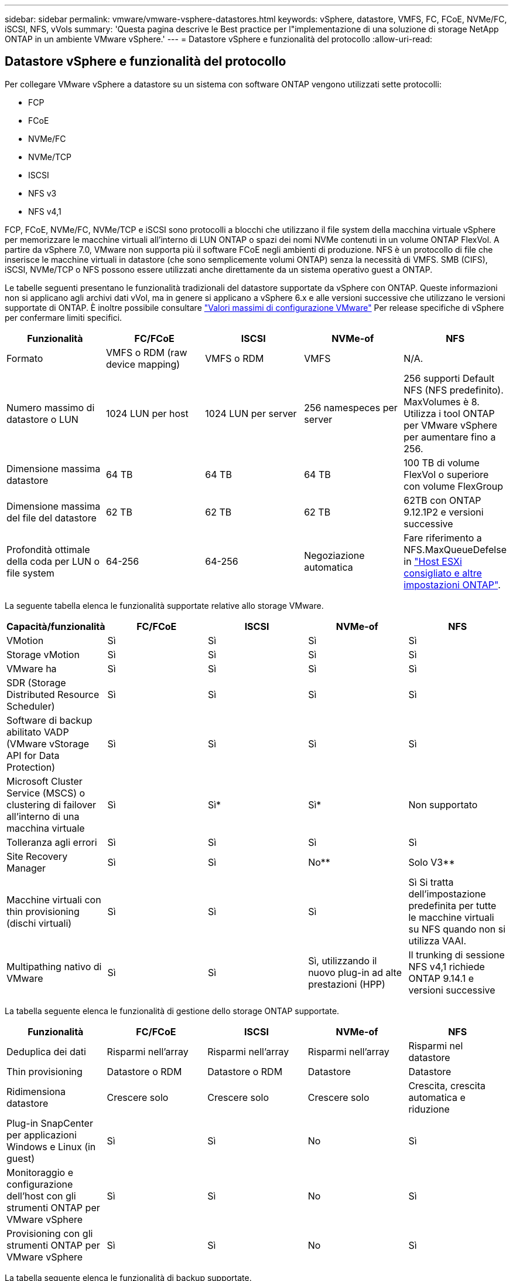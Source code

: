 ---
sidebar: sidebar 
permalink: vmware/vmware-vsphere-datastores.html 
keywords: vSphere, datastore, VMFS, FC, FCoE, NVMe/FC, iSCSI, NFS, vVols 
summary: 'Questa pagina descrive le Best practice per l"implementazione di una soluzione di storage NetApp ONTAP in un ambiente VMware vSphere.' 
---
= Datastore vSphere e funzionalità del protocollo
:allow-uri-read: 




== Datastore vSphere e funzionalità del protocollo

[role="lead"]
Per collegare VMware vSphere a datastore su un sistema con software ONTAP vengono utilizzati sette protocolli:

* FCP
* FCoE
* NVMe/FC
* NVMe/TCP
* ISCSI
* NFS v3
* NFS v4,1


FCP, FCoE, NVMe/FC, NVMe/TCP e iSCSI sono protocolli a blocchi che utilizzano il file system della macchina virtuale vSphere per memorizzare le macchine virtuali all'interno di LUN ONTAP o spazi dei nomi NVMe contenuti in un volume ONTAP FlexVol. A partire da vSphere 7.0, VMware non supporta più il software FCoE negli ambienti di produzione. NFS è un protocollo di file che inserisce le macchine virtuali in datastore (che sono semplicemente volumi ONTAP) senza la necessità di VMFS. SMB (CIFS), iSCSI, NVMe/TCP o NFS possono essere utilizzati anche direttamente da un sistema operativo guest a ONTAP.

Le tabelle seguenti presentano le funzionalità tradizionali del datastore supportate da vSphere con ONTAP. Queste informazioni non si applicano agli archivi dati vVol, ma in genere si applicano a vSphere 6.x e alle versioni successive che utilizzano le versioni supportate di ONTAP. È inoltre possibile consultare https://www.vmware.com/support/pubs/["Valori massimi di configurazione VMware"^] Per release specifiche di vSphere per confermare limiti specifici.

|===
| Funzionalità | FC/FCoE | ISCSI | NVMe-of | NFS 


| Formato | VMFS o RDM (raw device mapping) | VMFS o RDM | VMFS | N/A. 


| Numero massimo di datastore o LUN | 1024 LUN per host | 1024 LUN per server | 256 namespeces per server | 256 supporti
Default NFS (NFS predefinito). MaxVolumes è 8. Utilizza i tool ONTAP per VMware vSphere per aumentare fino a 256. 


| Dimensione massima datastore | 64 TB | 64 TB | 64 TB | 100 TB di volume FlexVol o superiore con volume FlexGroup 


| Dimensione massima del file del datastore | 62 TB | 62 TB | 62 TB | 62TB con ONTAP 9.12.1P2 e versioni successive 


| Profondità ottimale della coda per LUN o file system | 64-256 | 64-256 | Negoziazione automatica | Fare riferimento a NFS.MaxQueueDefelse in https://docs.netapp.com/us-en/netapp-solutions/virtualization/vsphere_ontap_recommended_esxi_host_and_other_ontap_settings.html["Host ESXi consigliato e altre impostazioni ONTAP"^]. 
|===
La seguente tabella elenca le funzionalità supportate relative allo storage VMware.

|===
| Capacità/funzionalità | FC/FCoE | ISCSI | NVMe-of | NFS 


| VMotion | Sì | Sì | Sì | Sì 


| Storage vMotion | Sì | Sì | Sì | Sì 


| VMware ha | Sì | Sì | Sì | Sì 


| SDR (Storage Distributed Resource Scheduler) | Sì | Sì | Sì | Sì 


| Software di backup abilitato VADP (VMware vStorage API for Data Protection) | Sì | Sì | Sì | Sì 


| Microsoft Cluster Service (MSCS) o clustering di failover all'interno di una macchina virtuale | Sì | Sì* | Sì* | Non supportato 


| Tolleranza agli errori | Sì | Sì | Sì | Sì 


| Site Recovery Manager | Sì | Sì | No** | Solo V3** 


| Macchine virtuali con thin provisioning (dischi virtuali) | Sì | Sì | Sì | Sì
Si tratta dell'impostazione predefinita per tutte le macchine virtuali su NFS quando non si utilizza VAAI. 


| Multipathing nativo di VMware | Sì | Sì | Sì, utilizzando il nuovo plug-in ad alte prestazioni (HPP) | Il trunking di sessione NFS v4,1 richiede ONTAP 9.14.1 e versioni successive 
|===
La tabella seguente elenca le funzionalità di gestione dello storage ONTAP supportate.

|===
| Funzionalità | FC/FCoE | ISCSI | NVMe-of | NFS 


| Deduplica dei dati | Risparmi nell'array | Risparmi nell'array | Risparmi nell'array | Risparmi nel datastore 


| Thin provisioning | Datastore o RDM | Datastore o RDM | Datastore | Datastore 


| Ridimensiona datastore | Crescere solo | Crescere solo | Crescere solo | Crescita, crescita automatica e riduzione 


| Plug-in SnapCenter per applicazioni Windows e Linux (in guest) | Sì | Sì | No | Sì 


| Monitoraggio e configurazione dell'host con gli strumenti ONTAP per VMware vSphere | Sì | Sì | No | Sì 


| Provisioning con gli strumenti ONTAP per VMware vSphere | Sì | Sì | No | Sì 
|===
La tabella seguente elenca le funzionalità di backup supportate.

|===
| Funzionalità | FC/FCoE | ISCSI | NVMe-of | NFS 


| Istantanee di ONTAP | Sì | Sì | Sì | Sì 


| SRM supportato da backup replicati | Sì | Sì | No** | Solo V3** 


| Volume SnapMirror | Sì | Sì | Sì | Sì 


| Accesso all'immagine VMDK | Software di backup abilitato per VADP | Software di backup abilitato per VADP | Software di backup abilitato per VADP | Software di backup abilitato VADP, vSphere Client e il browser datastore di vSphere Web Client 


| Accesso a livello di file VMDK | Software di backup abilitato VADP, solo Windows | Software di backup abilitato VADP, solo Windows | Software di backup abilitato VADP, solo Windows | Software di backup abilitato VADP e applicazioni di terze parti 


| Granularità NDMP | Datastore | Datastore | Datastore | Datastore o macchina virtuale 
|===
*NetApp consiglia di utilizzare iSCSI in-guest per cluster Microsoft piuttosto che VMDK abilitati per il multi-writer in un datastore VMFS. Questo approccio è completamente supportato da Microsoft e VMware, offre grande flessibilità con ONTAP (SnapMirror per sistemi ONTAP on-premise o nel cloud), è facile da configurare e automatizzare e può essere protetto con SnapCenter. VSphere 7 aggiunge una nuova opzione VMDK in cluster. Si tratta di un'operazione diversa dai VMDK abilitati per il multi-writer, che richiede un datastore presentato tramite il protocollo FC che ha attivato il supporto VMDK in cluster. Sono previste altre restrizioni. Vedere VMware https://docs.vmware.com/en/VMware-vSphere/7.0/vsphere-esxi-vcenter-server-70-setup-wsfc.pdf["Configurazione per il clustering di failover di Windows Server"^] documentazione per le linee guida di configurazione.

**I datastore che utilizzano NVMe-of e NFS v4.1 richiedono la replica vSphere. La replica basata su array non è supportata da SRM.



== Selezione di un protocollo di storage

I sistemi che eseguono il software ONTAP supportano tutti i principali protocolli di storage, in modo che i clienti possano scegliere ciò che meglio si adatta al proprio ambiente, a seconda dell'infrastruttura di rete esistente e pianificata e delle competenze dello staff. I test di NetApp hanno generalmente mostrato poca differenza tra i protocolli eseguiti a velocità di linea simili, pertanto è meglio concentrarsi sull'infrastruttura di rete e sulle funzionalità del personale rispetto alle performance del protocollo raw.

I seguenti fattori potrebbero essere utili per valutare una scelta di protocollo:

* *Ambiente attuale del cliente.* sebbene i team IT siano generalmente esperti nella gestione dell'infrastruttura IP Ethernet, non tutti sono esperti nella gestione di un fabric SAN FC. Tuttavia, l'utilizzo di una rete IP generica non progettata per il traffico di storage potrebbe non funzionare bene. Prendi in considerazione l'infrastruttura di rete in uso, gli eventuali miglioramenti pianificati e le competenze e la disponibilità del personale per gestirli.
* *Facilità di configurazione.* oltre alla configurazione iniziale del fabric FC (switch e cablaggio aggiuntivi, zoning e verifica dell'interoperabilità di HBA e firmware), i protocolli a blocchi richiedono anche la creazione e la mappatura di LUN e il rilevamento e la formattazione da parte del sistema operativo guest. Una volta creati ed esportati, i volumi NFS vengono montati dall'host ESXi e pronti all'uso. NFS non dispone di specifiche qualifiche hardware o firmware da gestire.
* *Facilità di gestione.* con i protocolli SAN, se è necessario più spazio, sono necessari diversi passaggi, tra cui la crescita di un LUN, la ricerca di nuove dimensioni e la crescita del file system). Sebbene sia possibile aumentare un LUN, non è possibile ridurre le dimensioni di un LUN e il ripristino dello spazio inutilizzato può richiedere ulteriore impegno. NFS consente un facile dimensionamento in alto o in basso e questo ridimensionamento può essere automatizzato dal sistema storage. LA SAN offre la bonifica dello spazio attraverso i comandi TRIM/UNMAP del sistema operativo guest, consentendo di restituire spazio dai file cancellati all'array. Questo tipo di recupero dello spazio è più difficile con gli archivi dati NFS.
* *Trasparenza dello spazio di storage.* l'utilizzo dello storage è in genere più semplice da visualizzare negli ambienti NFS perché il thin provisioning restituisce immediatamente risparmi. Allo stesso modo, i risparmi di deduplica e clonazione sono immediatamente disponibili per altre macchine virtuali nello stesso datastore o per altri volumi di sistemi storage. La densità delle macchine virtuali è in genere maggiore anche in un datastore NFS, che può migliorare i risparmi della deduplica e ridurre i costi di gestione grazie a un numero inferiore di datastore da gestire.




== Layout del datastore

I sistemi storage ONTAP offrono una grande flessibilità nella creazione di datastore per macchine virtuali e dischi virtuali. Sebbene vengano applicate molte Best practice ONTAP quando si utilizza VSC per il provisioning dei datastore per vSphere (elencate nella sezione link:vmware-vsphere-settings.html["Host ESXi consigliato e altre impostazioni ONTAP"]), ecco alcune linee guida aggiuntive da prendere in considerazione:

* L'implementazione di vSphere con datastore NFS di ONTAP offre un'implementazione facile da gestire e dalle performance elevate che offre rapporti VM-datastore che non possono essere ottenuti con protocolli di storage basati su blocchi. Questa architettura può comportare un aumento di dieci volte della densità degli archivi dati con una conseguente riduzione del numero di archivi dati. Anche se un datastore più grande può trarre beneficio dall'efficienza dello storage e offrire vantaggi operativi, è consigliabile utilizzare almeno quattro datastore (volumi FlexVol) per memorizzare le macchine virtuali su un singolo controller ONTAP per ottenere le massime prestazioni dalle risorse hardware. Questo approccio consente inoltre di stabilire datastore con policy di recovery diverse. Alcuni possono essere sottoposti a backup o replicati più frequentemente rispetto ad altri in base alle esigenze aziendali. I volumi FlexGroup non richiedono più datastore per le performance, in quanto sono scalabili in base alla progettazione.
* NetApp consiglia di utilizzare i volumi FlexVol per la maggior parte dei datastore NFS. A partire da ONTAP 9,8, l'utilizzo dei volumi FlexGroup è supportato anche come datastore e generalmente è consigliato per alcuni casi d'utilizzo. Gli altri container di storage ONTAP, come i qtree, non sono generalmente consigliati, in quanto al momento non sono supportati dai tool ONTAP per VMware vSphere o dal plug-in NetApp SnapCenter per VMware vSphere. Ciò detto, implementare datastore come qtree multiple in un singolo volume potrebbe essere utile per ambienti altamente automatizzati, che possono trarre beneficio da quote a livello di datastore o cloni dei file delle macchine virtuali.
* Una buona dimensione per un datastore di volumi FlexVol è di circa 4TB - 8TB. Queste dimensioni rappresentano un buon punto di equilibrio per le performance, la facilità di gestione e la protezione dei dati. Inizia in piccolo (ad esempio, 4 TB) e fai crescere il datastore in base alle necessità (fino a un massimo di 100 TB). I datastore più piccoli sono più veloci da ripristinare dal backup o dopo un disastro e possono essere spostati rapidamente nel cluster. Prendere in considerazione l'utilizzo della funzione di dimensionamento automatico di ONTAP per aumentare e ridurre automaticamente il volume in base alle modifiche dello spazio utilizzato. Per impostazione predefinita, i tool ONTAP per il provisioning guidato degli archivi dati VMware vSphere utilizzano la dimensione automatica per i nuovi archivi dati. È possibile personalizzare ulteriormente le soglie di aumento e riduzione e le dimensioni massime e minime con System Manager o la riga di comando.
* In alternativa, gli archivi dati VMFS possono essere configurati con LUN accessibili da FC, iSCSI o FCoE. VMFS consente l'accesso simultaneo alle LUN tradizionali da parte di ogni server ESX in un cluster. Gli archivi di dati VMFS possono avere dimensioni fino a 64 TB e sono costituiti da un massimo di 32 LUN da 2 TB (VMFS 3) o un singolo LUN da 64 TB (VMFS 5). La dimensione massima del LUN ONTAP è 16 TB sulla maggior parte dei sistemi e 128 TB sui sistemi all-SAN-array. Pertanto, è possibile creare un datastore VMFS 5 di dimensioni massime sulla maggior parte dei sistemi ONTAP utilizzando quattro LUN da 16 TB. Sebbene i carichi di lavoro con i/o elevati possano offrire un vantaggio in termini di performance con più LUN (con sistemi FAS o AFF high-end), questo vantaggio è compensato dalla complessità di gestione aggiunta per creare, gestire e proteggere le LUN degli archivi dati e dall'aumento del rischio di disponibilità. In genere, NetApp consiglia di utilizzare un singolo LUN di grandi dimensioni per ciascun datastore e solo se è necessario andare oltre un datastore da 16 TB. Come per NFS, puoi utilizzare più datastore (volumi) per massimizzare le performance su un singolo controller ONTAP.
* I sistemi operativi guest precedenti necessitavano di un allineamento con il sistema storage per ottenere le migliori performance ed efficienza dello storage. Tuttavia, i moderni sistemi operativi supportati dai vendor dei distributori Microsoft e Linux come Red Hat non richiedono più modifiche per allineare la partizione del file system con i blocchi del sistema storage sottostante in un ambiente virtuale. Se si utilizza un sistema operativo precedente che potrebbe richiedere l'allineamento, cercare gli articoli nella Knowledge base del supporto NetApp utilizzando "allineamento delle macchine virtuali" o richiedere una copia di TR-3747 a un contatto commerciale o partner di NetApp.
* Evitare l'uso di utilità di deframmentazione all'interno del sistema operativo guest, poiché ciò non offre vantaggi in termini di prestazioni e influisce sull'efficienza dello storage e sull'utilizzo dello spazio snapshot. È inoltre consigliabile disattivare l'indicizzazione della ricerca nel sistema operativo guest per i desktop virtuali.
* ONTAP ha guidato il settore con innovative funzionalità di efficienza dello storage, che ti consentono di sfruttare al massimo lo spazio su disco utilizzabile. I sistemi AFF aumentano ulteriormente questa efficienza con la deduplica e la compressione inline predefinite. I dati vengono deduplicati in tutti i volumi in un aggregato, quindi non è più necessario raggruppare sistemi operativi simili e applicazioni simili in un singolo datastore per massimizzare i risparmi.
* In alcuni casi, potrebbe non essere necessario un datastore. Per ottenere performance e gestibilità ottimali, evitare di utilizzare un datastore per applicazioni con i/o elevato, come database e alcune applicazioni. Si consiglia invece di prendere in considerazione file system di proprietà degli ospiti, come NFS o iSCSI, gestiti dal guest o con RDM. Per indicazioni specifiche sulle applicazioni, consulta i report tecnici NetApp relativi alla tua applicazione. Ad esempio, link:../oracle/oracle-overview.html["Database Oracle su ONTAP"] contiene una sezione sulla virtualizzazione con informazioni utili.
* I dischi di prima classe (o dischi virtuali migliorati) consentono dischi gestiti da vCenter indipendenti da una macchina virtuale con vSphere 6.5 e versioni successive. Anche se gestiti principalmente da API, possono essere utili con vVol, soprattutto se gestiti da OpenStack o Kubernetes tools. Sono supportati da ONTAP e dai tool ONTAP per VMware vSphere.




== Migrazione di datastore e macchine virtuali

Quando si esegue la migrazione delle macchine virtuali da un datastore esistente su un altro sistema storage a ONTAP, è necessario tenere presente alcune procedure:

* Utilizzare Storage vMotion per spostare la maggior parte delle macchine virtuali su ONTAP. Questo approccio non solo non è disgregativo per l'esecuzione di macchine virtuali, ma consente anche funzionalità di efficienza dello storage ONTAP come la deduplica inline e la compressione per elaborare i dati durante la migrazione. Prendere in considerazione l'utilizzo delle funzionalità di vCenter per selezionare più macchine virtuali dall'elenco di inventario e quindi pianificare la migrazione (utilizzare il tasto Ctrl mentre si fa clic su azioni) in un momento appropriato.
* Sebbene sia possibile pianificare con attenzione una migrazione verso datastore di destinazione appropriati, spesso è più semplice eseguire la migrazione in blocco e poi organizzarla in un secondo momento. Potresti voler utilizzare questo approccio per guidare la migrazione verso datastore diversi, se hai esigenze specifiche di data Protection, come ad esempio diverse pianificazioni Snapshot.
* La maggior parte delle macchine virtuali e del relativo storage può essere migrata durante l'esecuzione (a caldo), ma la migrazione dello storage collegato (non nel datastore) come gli ISO, i LUN o i volumi NFS da un altro sistema storage potrebbe richiedere la migrazione a freddo.
* Le macchine virtuali che richiedono una migrazione più accurata includono database e applicazioni che utilizzano lo storage collegato. In generale, considerare l'utilizzo degli strumenti dell'applicazione per gestire la migrazione. Per Oracle, prendere in considerazione l'utilizzo di strumenti Oracle come RMAN o ASM per migrare i file di database. Vedere https://www.netapp.com/us/media/tr-4534.pdf["TR-4534"^] per ulteriori informazioni. Allo stesso modo, per SQL Server, prendere in considerazione l'utilizzo di SQL Server Management Studio o di strumenti NetApp come SnapManager per SQL Server o SnapCenter.




== Strumenti ONTAP per VMware vSphere

La Best practice più importante per l'utilizzo di vSphere con i sistemi che eseguono il software ONTAP consiste nell'installare e utilizzare i tool ONTAP per il plug-in di VMware vSphere (precedentemente noto come console di storage virtuale). Questo plug-in vCenter semplifica la gestione dello storage, migliora la disponibilità e riduce i costi di storage e l'overhead operativo, sia che si utilizzi SAN che NAS. Utilizza le Best practice per il provisioning degli archivi di dati e ottimizza le impostazioni degli host ESXi per i timeout multipath e HBA (descritti nell'Appendice B). Poiché si tratta di un plug-in vCenter, è disponibile per tutti i client web vSphere che si connettono al server vCenter.

Il plug-in consente inoltre di utilizzare altri strumenti ONTAP in ambienti vSphere. Il prodotto consente di installare il plug-in NFS per VMware VAAI, che consente l'offload delle copie in ONTAP per le operazioni di cloning delle macchine virtuali, lo space reservation per i file di dischi virtuali con thick provisioning e l'offload delle snapshot ONTAP.

Il plug-in è anche l'interfaccia di gestione per molte funzioni del provider VASA per ONTAP, supportando la gestione basata su policy di storage con vVol. Una volta registrati i tool ONTAP per VMware vSphere, utilizzali per creare profili di capacità storage, mapparli allo storage e garantire la conformità dei datastore con i profili nel tempo. Il provider VASA fornisce anche un'interfaccia per creare e gestire datastore vVol.

In generale, NetApp consiglia di utilizzare i tool ONTAP per l'interfaccia di VMware vSphere all'interno di vCenter per eseguire il provisioning di datastore tradizionali e vVol per garantire il rispetto delle Best practice.



== Rete generale

La configurazione delle impostazioni di rete quando si utilizza vSphere con sistemi che eseguono il software ONTAP è semplice e simile ad altre configurazioni di rete. Ecco alcuni aspetti da considerare:

* Separare il traffico di rete dello storage dalle altre reti. È possibile ottenere una rete separata utilizzando una VLAN dedicata o switch separati per lo storage. Se la rete di storage condivide percorsi fisici come gli uplink, potrebbe essere necessario QoS o porte di uplink aggiuntive per garantire una larghezza di banda sufficiente. Non connettere gli host direttamente allo storage; utilizzare gli switch per disporre di percorsi ridondanti e consentire a VMware ha di funzionare senza alcun intervento. Vedere link:vmware-vsphere-network.html["Connessione di rete diretta"] per ulteriori informazioni.
* I frame jumbo possono essere utilizzati se lo si desidera e supportati dalla rete, in particolare quando si utilizza iSCSI. Se vengono utilizzati, assicurarsi che siano configurati in modo identico su tutti i dispositivi di rete, VLAN e così via nel percorso tra lo storage e l'host ESXi. In caso contrario, potrebbero verificarsi problemi di connessione o di prestazioni. La MTU deve essere impostata in modo identico anche sullo switch virtuale ESXi, sulla porta VMkernel e anche sulle porte fisiche o sui gruppi di interfacce di ciascun nodo ONTAP.
* NetApp consiglia di disattivare il controllo del flusso di rete solo sulle porte di rete del cluster all'interno di un cluster ONTAP. NetApp non fornisce altri consigli sulle Best practice per le restanti porte di rete utilizzate per il traffico dati. Attivare o disattivare secondo necessità. Vedere http://www.netapp.com/us/media/tr-4182.pdf["TR-4182"^] per ulteriori informazioni sul controllo di flusso.
* Quando gli array di storage ESXi e ONTAP sono collegati a reti di storage Ethernet, NetApp consiglia di configurare le porte Ethernet a cui questi sistemi si connettono come porte edge RSTP (Rapid Spanning Tree Protocol) o utilizzando la funzione PortFast di Cisco. NetApp consiglia di abilitare la funzione di trunk PortFast Spanning-Tree in ambienti che utilizzano la funzionalità Cisco PortFast e che dispongono di un trunking VLAN 802.1Q abilitato per il server ESXi o gli array di storage ONTAP.
* NetApp consiglia le seguenti Best practice per l'aggregazione dei collegamenti:
+
** Utilizzare switch che supportano l'aggregazione di collegamenti di porte su due chassis switch separati utilizzando un approccio a gruppi di aggregazione di collegamenti multi-chassis, ad esempio Virtual PortChannel (VPC) di Cisco.
** Disattivare LACP per le porte dello switch connesse a ESXi, a meno che non si utilizzi dvSwitch 5.1 o versioni successive con LACP configurato.
** Utilizza LACP per creare aggregati di link per sistemi di storage ONTAP con gruppi di interfacce dinamiche multimode con hash porta o IP. Fare riferimento a. https://docs.netapp.com/us-en/ontap/networking/combine_physical_ports_to_create_interface_groups.html#dynamic-multimode-interface-group["Gestione della rete"^] per ulteriori indicazioni.
** Utilizzare un criterio di raggruppamento hash IP su ESXi quando si utilizza l'aggregazione di collegamenti statici (ad esempio, EtherChannel) e vSwitch standard o l'aggregazione di collegamenti basata su LACP con gli switch distribuiti vSphere. Se non si utilizza l'aggregazione dei collegamenti, utilizzare invece "Route based on the origining virtual port ID" (percorso basato sull'ID della porta virtuale di origine).




La seguente tabella fornisce un riepilogo degli elementi di configurazione di rete e indica la posizione in cui vengono applicate le impostazioni.

|===
| Elemento | ESXi | Switch | Nodo | SVM 


| Indirizzo IP | VMkernel | No** | No** | Sì 


| Aggregazione dei collegamenti | Switch virtuale | Sì | Sì | No* 


| VLAN | Gruppi di porte VMkernel e VM | Sì | Sì | No* 


| Controllo di flusso | NIC | Sì | Sì | No* 


| Spanning tree | No | Sì | No | No 


| MTU (per frame jumbo) | Switch virtuale e porta VMkernel (9000) | Sì (impostato su max) | Sì (9000) | No* 


| Gruppi di failover | No | No | Sì (creare) | Sì (selezionare) 
|===
*Le LIF SVM si connettono a porte, gruppi di interfacce o interfacce VLAN con VLAN, MTU e altre impostazioni. Tuttavia, le impostazioni non vengono gestite a livello di SVM.

**Questi dispositivi dispongono di indirizzi IP propri per la gestione, ma non vengono utilizzati nel contesto dello storage di rete ESXi.



== SAN (FC, FCoE, NVMe/FC, iSCSI), RDM

In vSphere, esistono tre modi per utilizzare le LUN dello storage a blocchi:

* Con datastore VMFS
* Con RDM (raw device mapping)
* Come LUN accessibile e controllato da un iniziatore software da un sistema operativo guest VM


VMFS è un file system in cluster dalle performance elevate che fornisce datastore che sono pool di storage condivisi. Gli archivi dati VMFS possono essere configurati con LUN a cui si accede utilizzando spazi dei nomi FC, iSCSI, FCoE o NVMe a cui si accede dal protocollo NVMe/FC. VMFS consente l'accesso simultaneo alle LUN tradizionali da parte di ogni server ESX in un cluster. La dimensione massima del LUN ONTAP è generalmente di 16 TB; pertanto, un datastore VMFS 5 di 64 TB (vedere la prima tabella di questa sezione) viene creato utilizzando quattro LUN da 16 TB (tutti i sistemi array SAN supportano la dimensione massima del LUN VMFS di 64 TB). Poiché l'architettura LUN di ONTAP non ha una profondità di coda singola ridotta, gli archivi dati VMFS in ONTAP possono scalare in maniera relativamente semplice rispetto alle architetture di array tradizionali.

VSphere include il supporto integrato per più percorsi verso i dispositivi storage, definito NMP (Native Multipathing). NMP è in grado di rilevare il tipo di storage per i sistemi storage supportati e di configurare automaticamente lo stack NMP per supportare le funzionalità del sistema storage in uso.

Sia NMP che NetApp ONTAP supportano l'accesso ad unità logica asimmetrico (ALUA) per negoziare percorsi ottimizzati e non ottimizzati. In ONTAP, un percorso ottimizzato per ALUA segue un percorso di dati diretto, utilizzando una porta di destinazione sul nodo che ospita il LUN a cui si accede. ALUA è attivato per impostazione predefinita sia in vSphere che in ONTAP. NMP riconosce il cluster ONTAP come ALUA e utilizza il plug-in del tipo di array di storage ALUA (`VMW_SATP_ALUA`) e seleziona il plug-in di selezione del percorso round robin (`VMW_PSP_RR`).

ESXi 6 supporta fino a 256 LUN e fino a 1,024 percorsi totali verso LUN. I LUN o i percorsi che superano questi limiti non sono visti da ESXi. Supponendo il numero massimo di LUN, il limite di percorso consente quattro percorsi per LUN. In un cluster ONTAP più grande, è possibile raggiungere il limite di percorso prima del limite di LUN. Per risolvere questo limite, ONTAP supporta la mappa LUN selettiva (SLM) nella versione 8.3 e successive.

SLM limita i nodi che pubblicizzano i percorsi a una determinata LUN. È una Best practice di NetApp avere almeno una LIF per nodo per SVM e utilizzare SLM per limitare i percorsi pubblicizzati al nodo che ospita la LUN e il suo partner ha. Sebbene esistano altri percorsi, essi non vengono pubblicizzati per impostazione predefinita. È possibile modificare i percorsi pubblicizzati con gli argomenti del nodo di reporting add e remove all'interno di SLM. Tenere presente che le LUN create nelle release precedenti alla 8.3 pubblicizzano tutti i percorsi e devono essere modificate solo per pubblicizzare i percorsi alla coppia ha di hosting. Per ulteriori informazioni su SLM, vedere la sezione 5.9 di http://www.netapp.com/us/media/tr-4080.pdf["TR-4080"^]. Il precedente metodo di portset può essere utilizzato anche per ridurre ulteriormente i percorsi disponibili per un LUN. I portset aiutano a ridurre il numero di percorsi visibili attraverso i quali gli iniziatori in un igroup possono vedere le LUN.

* SLM è attivato per impostazione predefinita. A meno che non si utilizzino portset, non è necessaria alcuna configurazione aggiuntiva.
* Per i LUN creati prima di Data ONTAP 8.3, applicare manualmente SLM eseguendo `lun mapping remove-reporting-nodes` Comando per rimuovere i nodi di reporting del LUN e limitare l'accesso del LUN al nodo proprietario del LUN e al partner ha.


I protocolli a blocchi (iSCSI, FC e FCoE) accedono alle LUN utilizzando ID LUN e numeri di serie, insieme a nomi univoci. FC e FCoE utilizzano nomi in tutto il mondo (WWNN e WWPN), mentre iSCSI utilizza nomi iSCSI qualificati (IQN). Il percorso delle LUN all'interno dello storage è privo di significato per i protocolli a blocchi e non viene presentato in alcun punto del protocollo. Pertanto, un volume che contiene solo LUN non deve essere montato internamente e non è necessario un percorso di giunzione per i volumi che contengono LUN utilizzati negli archivi dati. Il sottosistema NVMe in ONTAP funziona in modo simile.

Altre Best practice da prendere in considerazione:

* Assicurarsi che venga creata un'interfaccia logica (LIF) per ogni SVM su ciascun nodo del cluster ONTAP per garantire la massima disponibilità e mobilità. La Best practice PER LE SAN ONTAP consiste nell'utilizzare due porte fisiche e LIF per nodo, una per ciascun fabric. ALUA viene utilizzato per analizzare i percorsi e identificare i percorsi attivi ottimizzati (diretti) rispetto ai percorsi attivi non ottimizzati. ALUA viene utilizzato per FC, FCoE e iSCSI.
* Per le reti iSCSI, utilizzare più interfacce di rete VMkernel su diverse subnet di rete con raggruppamento NIC quando sono presenti più switch virtuali. È inoltre possibile utilizzare più NIC fisiche collegate a più switch fisici per fornire ha e un throughput maggiore. La figura seguente mostra un esempio di connettività multipath. In ONTAP, configurare un gruppo di interfacce single-mode per il failover con due o più collegamenti connessi a due o più switch oppure utilizzare LACP o un'altra tecnologia di aggregazione dei collegamenti con gruppi di interfacce multimodali per fornire ha e i vantaggi dell'aggregazione dei collegamenti.
* Se il protocollo CHAP (Challenge-Handshake Authentication Protocol) viene utilizzato in ESXi per l'autenticazione di destinazione, deve essere configurato anche in ONTAP utilizzando la CLI (`vserver iscsi security create`) O con System Manager (modificare Initiator Security in Storage > SVM > SVM Settings > Protocols > iSCSI).
* Utilizza i tool ONTAP per VMware vSphere per creare e gestire LUN e igroups. Il plug-in determina automaticamente le WWPN dei server e crea gli igroups appropriati. Inoltre, configura i LUN in base alle Best practice e li associa agli igroups corretti.
* Utilizzare con cautela gli RDM poiché possono essere più difficili da gestire e utilizzano anche percorsi limitati come descritto in precedenza. I LUN ONTAP supportano entrambi https://kb.vmware.com/s/article/2009226["modalità di compatibilità fisica e virtuale"^] RDM.
* Per ulteriori informazioni sull'utilizzo di NVMe/FC con vSphere 7.0, consulta questo articolo https://docs.netapp.com/us-en/ontap-sanhost/nvme_esxi_7.html["Guida alla configurazione degli host NVMe/FC di ONTAP"^] e. http://www.netapp.com/us/media/tr-4684.pdf["TR-4684"^]La figura seguente mostra la connettività multipath da un host vSphere a un LUN ONTAP.


image:vsphere_ontap_image2.png["Errore: Immagine grafica mancante"]



== NFS

VSphere consente ai clienti di utilizzare array NFS di livello Enterprise per fornire l'accesso simultaneo agli archivi dati a tutti i nodi di un cluster ESXi. Come indicato nella sezione datastore, l'utilizzo di NFS con vSphere offre alcuni vantaggi in termini di facilità d'uso e visibilità dell'efficienza dello storage.

Quando si utilizza ONTAP NFS con vSphere, si consiglia di seguire le seguenti Best practice:

* Utilizzare una singola interfaccia logica (LIF) per ogni SVM su ciascun nodo del cluster ONTAP. Le raccomandazioni precedenti di un LIF per datastore non sono più necessarie. Benché l'accesso diretto (LIF e datastore sullo stesso nodo) sia migliore, non preoccuparti dell'accesso indiretto perché l'effetto sulle performance è generalmente minimo (microsecondi).
* VMware supporta NFSv3 da VMware Infrastructure 3. VSphere 6.0 ha aggiunto il supporto per NFSv4.1, che abilita alcune funzionalità avanzate come la sicurezza Kerberos. Dove NFSv3 utilizza il blocco lato client, NFSv4.1 utilizza il blocco lato server. Anche se un volume ONTAP può essere esportato attraverso entrambi i protocolli, ESXi può essere montato solo attraverso un protocollo. Questo montaggio di protocollo singolo non impedisce ad altri host ESXi di montare lo stesso datastore attraverso una versione diversa. Assicurarsi di specificare la versione del protocollo da utilizzare durante il montaggio in modo che tutti gli host utilizzino la stessa versione e, di conseguenza, lo stesso stile di blocco. Non mischiare versioni NFS tra gli host. Se possibile, utilizzare i profili host per verificare la conformità.
+
** Poiché non esiste alcuna conversione automatica del datastore tra NFSv3 e NFSv4.1, creare un nuovo datastore NFSv4.1 e utilizzare Storage vMotion per migrare le macchine virtuali nel nuovo datastore.
** Fare riferimento alle note della tabella di interoperabilità NFS v4.1 nella https://mysupport.netapp.com/matrix/["Tool NetApp Interoperability Matrix"^] Per i livelli di patch ESXi specifici richiesti per il supporto.


* Le policy di esportazione NFS vengono utilizzate per controllare l'accesso da parte degli host vSphere. È possibile utilizzare un criterio con più volumi (datastore). Con NFSv3, ESXi utilizza lo stile di sicurezza sys (UNIX) e richiede l'opzione di montaggio root per eseguire le macchine virtuali. In ONTAP, questa opzione viene definita superutente e, quando viene utilizzata l'opzione superutente, non è necessario specificare l'ID utente anonimo. Tenere presente che le regole dei criteri di esportazione con valori diversi per `-anon` e. `-allow-suid` Può causare problemi di rilevamento SVM con gli strumenti ONTAP. Ecco un esempio di politica:
+
** Access Protocol (protocollo di accesso): Nfs3
** Specifiche di corrispondenza del client: 192.168.42.21
** Regola di accesso RO: SIS
** RW Access Rule (regola di accesso RW): SIS
** UID anonimo
** Superutente: SIS


* Se si utilizza il plug-in NetApp NFS per VMware VAAI, il protocollo deve essere impostato su `nfs` quando viene creata o modificata la regola dei criteri di esportazione. Il protocollo NFSv4 è necessario per l'offload delle copie VAAI e per specificare il protocollo come `nfs` Include automaticamente le versioni NFSv3 e NFSv4.
* I volumi del datastore NFS vengono svincoli dal volume root di SVM; pertanto, ESXi deve anche avere accesso al volume root per navigare e montare i volumi del datastore. La policy di esportazione per il volume root e per qualsiasi altro volume in cui la giunzione del volume del datastore è nidificata deve includere una regola o regole per i server ESXi che concedono loro l'accesso in sola lettura. Ecco un esempio di policy per il volume root, utilizzando anche il plug-in VAAI:
+
** Access Protocol: nfs (che include sia nfs3 che nfs4)
** Specifiche di corrispondenza del client: 192.168.42.21
** Regola di accesso RO: SIS
** RW Access Rule: Never (miglior sicurezza per il volume root)
** UID anonimo
** Superutente: SYS (richiesto anche per il volume root con VAAI)


* Utilizza i tool ONTAP per VMware vSphere (la Best practice più importante):
+
** Utilizza i tool ONTAP per VMware vSphere per eseguire il provisioning degli archivi dati, poiché semplifica automaticamente la gestione delle policy di esportazione.
** Quando si creano datastore per cluster VMware con il plug-in, selezionare il cluster anziché un singolo server ESX. Questa opzione attiva il montaggio automatico del datastore su tutti gli host del cluster.
** Utilizzare la funzione di montaggio del plug-in per applicare i datastore esistenti ai nuovi server.
** Quando non si utilizzano gli strumenti ONTAP per VMware vSphere, utilizzare una singola policy di esportazione per tutti i server o per ciascun cluster di server in cui è necessario un controllo aggiuntivo degli accessi.


* Sebbene ONTAP offra una struttura flessibile dello spazio dei nomi dei volumi per organizzare i volumi in un albero utilizzando le giunzioni, questo approccio non ha alcun valore per vSphere. Crea una directory per ogni VM nella directory principale dell'archivio dati, indipendentemente dalla gerarchia dello spazio dei nomi dello storage. Pertanto, la Best practice consiste nel montare semplicemente il percorso di giunzione per i volumi per vSphere nel volume root della SVM, che è il modo in cui i tool ONTAP per VMware vSphere prevedono il provisioning dei datastore. La mancanza di percorsi di giunzione nidificati significa anche che nessun volume dipende da un volume diverso dal volume root e che la sua eliminazione o la sua eliminazione, anche intenzionalmente, non influisce sul percorso verso altri volumi.
* Una dimensione del blocco di 4K è adatta per le partizioni NTFS negli archivi dati NFS. La figura seguente mostra la connettività da un host vSphere a un datastore NFS ONTAP.


image:vsphere_ontap_image3.png["Errore: Immagine grafica mancante"]

La seguente tabella elenca le versioni di NFS e le funzionalità supportate.

|===
| Funzionalità di vSphere | NFSv3 | NFSv4,1 


| VMotion e Storage vMotion | Sì | Sì 


| Alta disponibilità | Sì | Sì 


| Tolleranza agli errori | Sì | Sì 


| DRS | Sì | Sì 


| Profili host | Sì | Sì 


| DRS dello storage | Sì | No 


| Controllo i/o dello storage | Sì | No 


| SRM | Sì | No 


| Volumi virtuali | Sì | No 


| Accelerazione hardware (VAAI) | Sì | Sì 


| Autenticazione Kerberos | No | Sì (ottimizzato con vSphere 6.5 e versioni successive per supportare AES, krb5i) 


| Supporto multipathing | No | Sì 
|===


== Volumi FlexGroup

ONTAP 9,8 aggiunge il supporto per datastore di volumi FlexGroup in vSphere, oltre al supporto dei tool ONTAP per VMware vSphere e del plug-in SnapCenter per VMware vSphere. FlexGroup semplifica la creazione di datastore di grandi dimensioni e crea automaticamente una serie di volumi costituenti per ottenere le massime performance da un sistema ONTAP. Utilizza FlexGroup con vSphere se desideri un singolo datastore vSphere scalabile con la potenza di un cluster ONTAP completo o se disponi di carichi di lavoro di cloning molto grandi che possono sfruttare il nuovo meccanismo di cloning di FlexGroup.

Oltre ai test di sistema estesi con carichi di lavoro vSphere, ONTAP 9.8 aggiunge anche un nuovo meccanismo di offload delle copie per gli archivi dati FlexGroup. Questo utilizza un motore di copia aggiornato che utilizza i primi cloni per popolare una cache locale in ogni volume costituente. La cache locale viene quindi utilizzata per creare rapidamente istanze dei cloni delle macchine virtuali on-demand.

Considerare il seguente scenario:

* Hai creato un nuovo FlexGroup con 8 componenti
* Il timeout della cache per il nuovo FlexGroup è impostato su 160 minuti


In questo scenario, i primi 8 cloni da completare saranno copie complete, non cloni di file locali. Qualsiasi clonazione aggiuntiva di tale macchina virtuale prima della scadenza del timeout di 160 secondi utilizzerà il motore di clonazione file all'interno di ciascun componente in modo round-robin per creare copie quasi immediate distribuite uniformemente tra i volumi costituenti.

Ogni nuovo processo di clonazione che un volume riceve ripristina il timeout. Se un volume costituente nel FlexGroup di esempio non riceve una richiesta di clone prima del timeout, la cache di quella particolare VM verrà cancellata e il volume dovrà essere popolato di nuovo. Inoltre, se l'origine del clone originale cambia (ad esempio, è stato aggiornato il modello), la cache locale di ciascun componente verrà invalidata per evitare conflitti. La cache è regolabile e può essere impostata in base alle esigenze dell'ambiente.

In ambienti in cui non è possibile sfruttare al meglio la cache FlexGroup, ma è comunque necessario un rapido cloning cross-volume, prendere in considerazione l'utilizzo di vVol. Il cloning tra volumi con vVol è molto più rapido rispetto ai datastore tradizionali, senza fare affidamento su una cache.

Per ulteriori informazioni sull'utilizzo di FlexGroup con VAAI, fare riferimento a questo articolo della KB: https://kb.netapp.com/?title=onprem%2Fontap%2Fdm%2FVAAI%2FVAAI%3A_How_does_caching_work_with_FlexGroups%253F["VAAI: Come funziona il caching con i volumi FlexGroup?"^]

ONTAP 9,8 aggiunge inoltre nuove metriche di performance basate su file (IOPS, throughput e latenza) per i file di volumi FlexGroup. Queste metriche possono essere visualizzate nei tool ONTAP per la dashboard e i report delle macchine virtuali di VMware vSphere. Il plug-in ONTAP Tools per VMware vSphere consente inoltre di impostare le regole di qualità del servizio (QoS) utilizzando una combinazione di IOPS massimo e/o minimo. Questi possono essere impostati su tutte le macchine virtuali in un datastore o singolarmente per macchine virtuali specifiche.

Ecco alcune Best practice aggiuntive sviluppate da NetApp:

* Utilizzare le impostazioni predefinite per il provisioning dei volumi FlexGroup. Mentre i tool ONTAP per VMware vSphere sono consigliati perché creano e montano il FlexGroup all'interno di vSphere, è possibile utilizzare Gestione di sistema ONTAP o la riga di comando per esigenze speciali. Anche in questo caso, utilizzare le impostazioni predefinite, ad esempio il numero di membri costituenti per nodo, poiché questo è ciò che è stato più accuratamente testato con vSphere. Detto questo, le impostazioni non predefinite, come la modifica del numero o del posizionamento dei componenti, sono ancora pienamente supportate.
* Durante il dimensionamento di un datastore basato su FlexGroup, ricorda che FlexGroup è composto da diversi volumi FlexVol più piccoli che creano un namespace più grande. Pertanto, quando si utilizza un FlexGroup con otto componenti, assicurarsi di dimensionare il datastore in modo che sia almeno 8x volte superiore alle dimensioni della macchina virtuale più grande. Ad esempio, se nell'ambiente si dispone di una macchina virtuale da 6 TB, dimensionare il datastore FlexGroup non inferiore a 48 TB.
* Consentire a FlexGroup di gestire lo spazio del datastore. Il dimensionamento automatico e il dimensionamento elastico sono stati testati con datastore vSphere. Nel caso in cui il datastore si avvicini alla capacità massima, utilizzare i tool ONTAP per VMware vSphere o un altro tool per ridimensionare il volume FlexGroup. FlexGroup mantiene la capacità e gli inode bilanciati tra i componenti, assegnando la priorità ai file all'interno di una cartella (VM) sullo stesso costituente, se la capacità lo consente.
* VMware e NetApp attualmente supportano il trunking di sessione NFSv4,1 a partire da ONTAP 9.14.1. Per informazioni dettagliate sulle versioni specifiche, fare riferimento alle note della matrice di interoperabilità NFS 4,1 di NetApp. NFSv3 non supporta percorsi fisici multipli a un volume ma supporta nconnect beginning in vSphere 8.0U2. Per FlexGroup con ONTAP 9,8, si consiglia di lasciare che gli strumenti ONTAP per VMware vSphere creino FlexGroup, ma poi è necessario smontarlo e rimontarlo utilizzando il DNS round robin per distribuire il carico nel cluster. Gli strumenti ONTAP usano una sola LIF per il montaggio di datastore. Dopo aver rimontato il datastore, è possibile utilizzare strumenti ONTAP per monitorarlo e gestirlo.
* Il supporto del datastore FlexGroup vSphere è stato testato fino a 1500 macchine virtuali con la release 9.8.
* Utilizzare il plug-in NFS per VMware VAAI per l'offload delle copie. Si noti che mentre il cloning è migliorato all'interno di un datastore FlexGroup, come menzionato in precedenza, ONTAP non offre significativi vantaggi in termini di performance rispetto alla copia dell'host ESXi quando si copiano le macchine virtuali tra volumi FlexVol e/o FlexGroup. Prendi in considerazione, pertanto, i workload di cloning al momento di decidere di utilizzare VAAI o FlexGroup. La modifica del numero di volumi costituenti è un modo per ottimizzare il cloning basato su FlexGroup. Come per l'ottimizzazione del timeout della cache.
* Utilizza gli strumenti ONTAP per VMware vSphere 9.8 per monitorare le performance delle macchine virtuali FlexGroup utilizzando metriche ONTAP (report dashboard e macchine virtuali) e per gestire la qualità del servizio su singole macchine virtuali. Queste metriche non sono attualmente disponibili tramite i comandi o le API ONTAP.
* QoS (IOPS max/min) può essere impostato su singole macchine virtuali o su tutte le macchine virtuali in un datastore in quel momento. L'impostazione della QoS su tutte le macchine virtuali sostituisce le impostazioni separate per ogni macchina virtuale. Le impostazioni non si estendono alle macchine virtuali nuove o migrate in futuro; impostare la QoS sulle nuove macchine virtuali o riapplicare la QoS a tutte le macchine virtuali nel datastore. Né le policy di FlexGroup QoS seguono la macchina virtuale se viene migrata su un altro datastore. Questo contrasta con i vVol, che possono mantenere le proprie impostazioni di policy QoS se migrano in un altro datastore.
* Il plug-in SnapCenter per VMware vSphere versione 4,4 e successive supporta il backup e recovery delle macchine virtuali in un datastore FlexGroup nel sistema storage primario. SCV 4,6 aggiunge il supporto di SnapMirror per datastore basati su FlexGroup.

